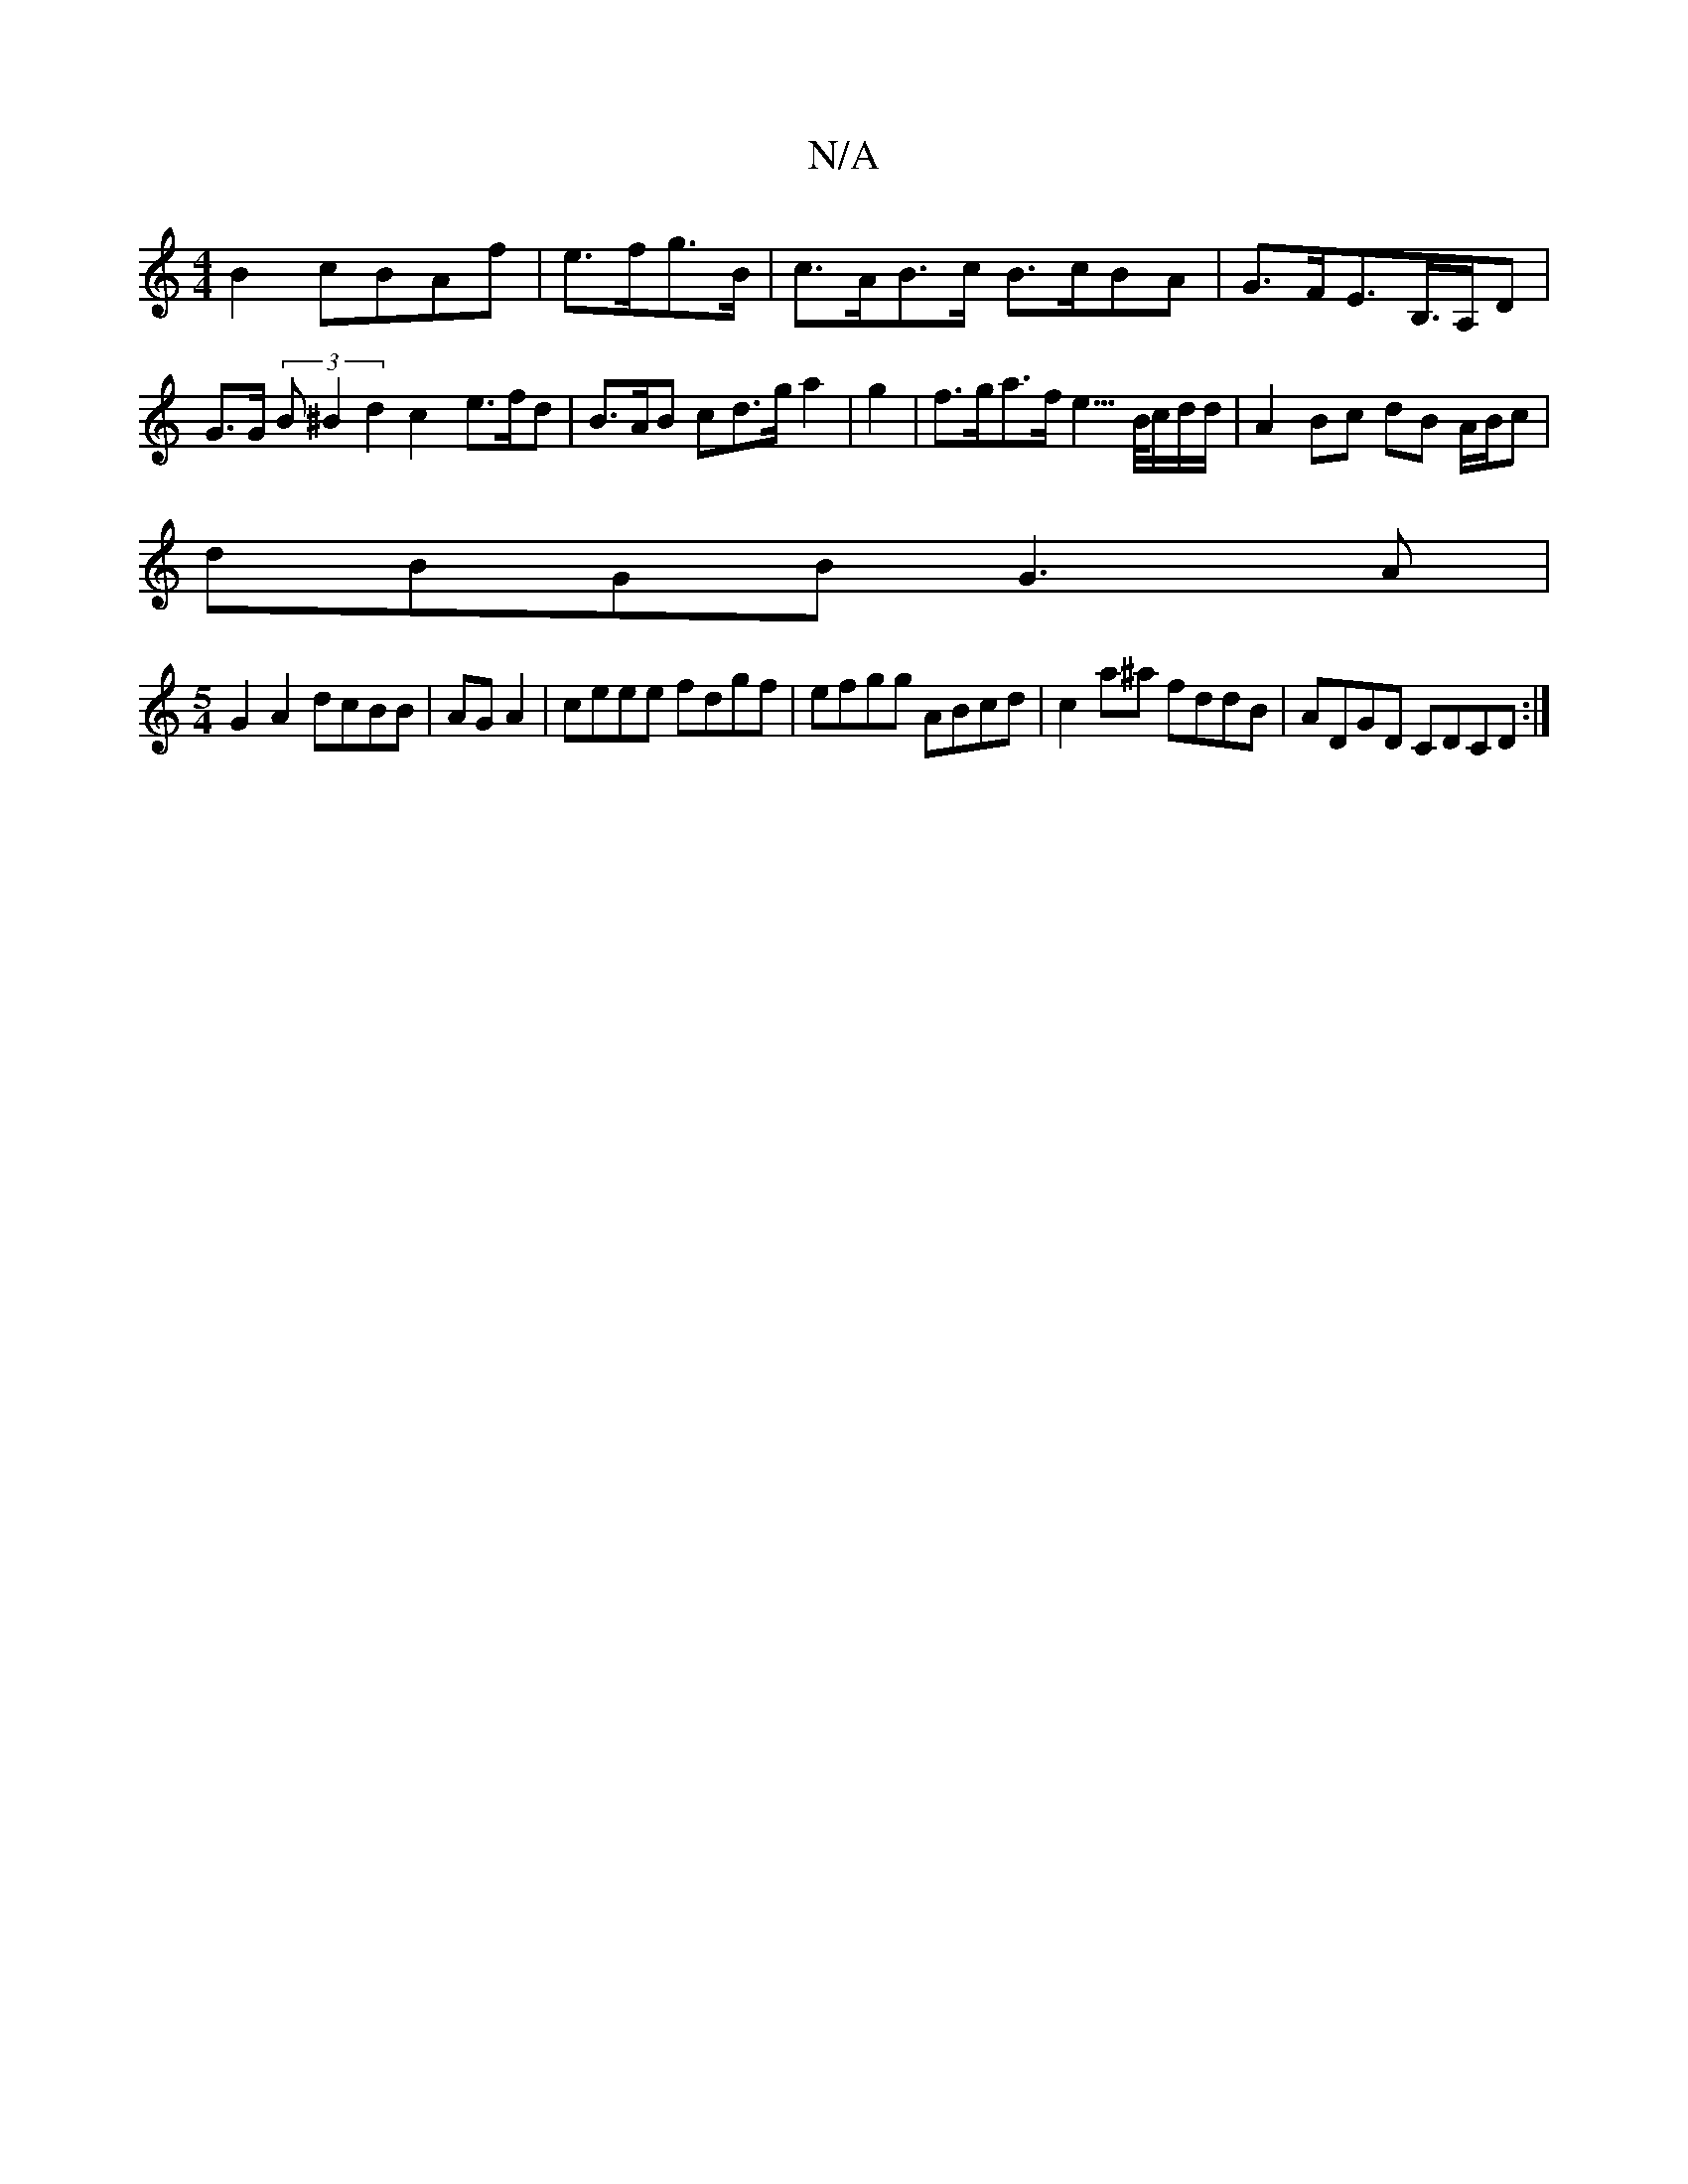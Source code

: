 X:1
T:N/A
M:4/4
R:N/A
K:Cmajor
2 B2 cBAf | e>fg>B|c>AB>c B>cBA|G>FE>B,>A,D |
G>G (3B^B2 d2 c2- e>fd | B>AB cd>g a2|g2|f>ga>f e3/>B/c/d/d/ |A2 Bc dB A/B/c|
dBGB G3A|
[M:5/4] G2 A2 dcBB|AGA2|ceee fdgf|efgg ABcd|c2a^a fddB|ADGD CDCD:|